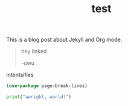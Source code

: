 #+TITLE: test
#+LAYOUT: post
#+CATEGORIES: yeet
#+feature_image: https://images.unsplash.com/photo-1514625796505-dba9ebaf5816?ixlib=rb-1.2.1&ixid=eyJhcHBfaWQiOjEyMDd9&auto=format&fit=crop&w=1349&q=80


This is a blog post about Jekyll and Org mode.

#+begin_quote
hey linked

-uwu
#+end_quote

intentsifies

#+BEGIN_SRC emacs-lisp
  (use-package page-break-lines)

#+END_SRC

#+BEGIN_SRC python :results code output :session qc0 :exports both
  print("awright, world!")
#+END_SRC
